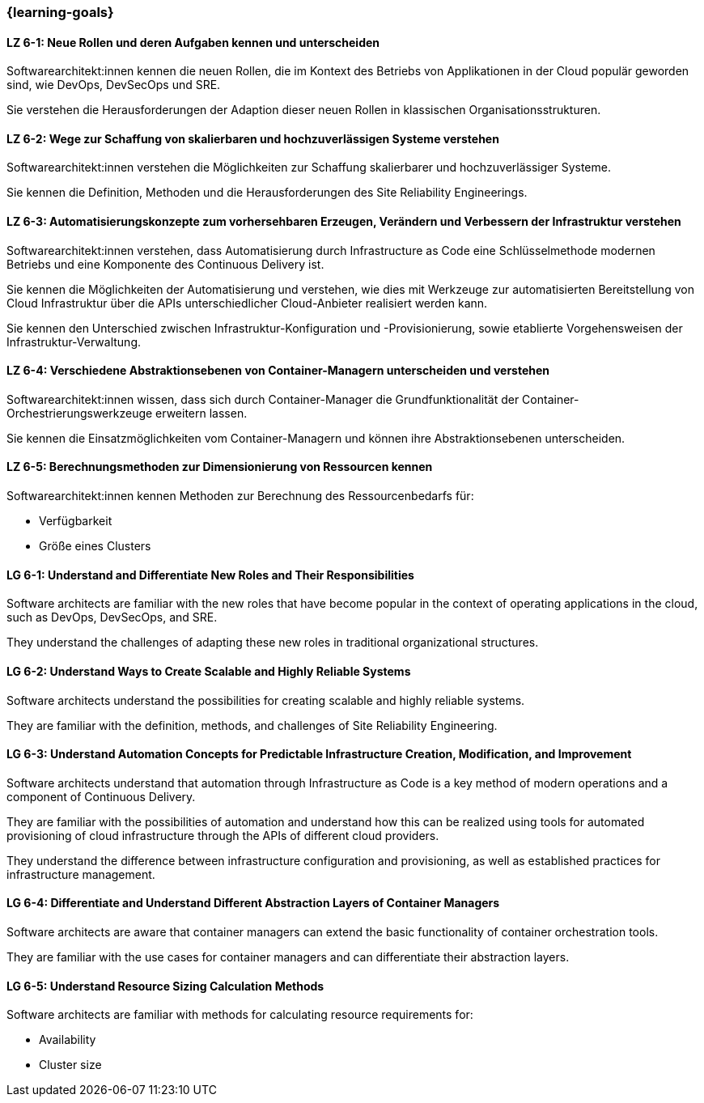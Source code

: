=== {learning-goals}


// tag::DE[]
[[LZ-6-1]]
==== LZ 6-1: Neue Rollen und deren Aufgaben kennen und unterscheiden

Softwarearchitekt:innen kennen die neuen Rollen, die im Kontext des Betriebs von Applikationen in der Cloud populär geworden sind, wie DevOps, DevSecOps und SRE.

Sie verstehen die Herausforderungen der Adaption dieser neuen Rollen in klassischen Organisationsstrukturen.

[[LZ-6-2]]
==== LZ 6-2: Wege zur Schaffung von skalierbaren und hochzuverlässigen Systeme verstehen

Softwarearchitekt:innen verstehen die Möglichkeiten zur Schaffung skalierbarer und hochzuverlässiger Systeme.

Sie kennen die Definition, Methoden und die Herausforderungen des Site Reliability Engineerings.

[[LZ-6-3]]
==== LZ 6-3: Automatisierungskonzepte zum vorhersehbaren Erzeugen, Verändern und Verbessern der Infrastruktur verstehen

Softwarearchitekt:innen verstehen, dass Automatisierung durch Infrastructure as Code eine Schlüsselmethode modernen Betriebs und eine Komponente des Continuous Delivery ist.

Sie kennen die Möglichkeiten der Automatisierung und verstehen, wie dies mit Werkzeuge zur automatisierten Bereitstellung von Cloud Infrastruktur über die APIs unterschiedlicher Cloud-Anbieter realisiert werden kann.

Sie kennen den Unterschied zwischen Infrastruktur-Konfiguration und -Provisionierung, sowie etablierte Vorgehensweisen der Infrastruktur-Verwaltung.


[[LZ-6-4]]
==== LZ 6-4: Verschiedene Abstraktionsebenen von Container-Managern unterscheiden und verstehen

Softwarearchitekt:innen wissen, dass sich durch Container-Manager die Grundfunktionalität der Container-Orchestrierungswerkzeuge erweitern lassen.

Sie kennen die Einsatzmöglichkeiten vom Container-Managern und können ihre Abstraktionsebenen unterscheiden.

[[LZ-6-5]]
==== LZ 6-5: Berechnungsmethoden zur Dimensionierung von Ressourcen kennen

Softwarearchitekt:innen kennen Methoden zur Berechnung des Ressourcenbedarfs für:

* Verfügbarkeit
* Größe eines Clusters

// end::DE[]

// tag::EN[]
[[LG-6-1]]
==== LG 6-1: Understand and Differentiate New Roles and Their Responsibilities

Software architects are familiar with the new roles that have become popular in the context of operating applications in the cloud, such as DevOps, DevSecOps, and SRE.

They understand the challenges of adapting these new roles in traditional organizational structures.


[[LG-6-2]]
==== LG 6-2: Understand Ways to Create Scalable and Highly Reliable Systems

Software architects understand the possibilities for creating scalable and highly reliable systems.

They are familiar with the definition, methods, and challenges of Site Reliability Engineering.

[[LG-6-3]]
==== LG 6-3: Understand Automation Concepts for Predictable Infrastructure Creation, Modification, and Improvement

Software architects understand that automation through Infrastructure as Code is a key method of modern operations and a component of Continuous Delivery.

They are familiar with the possibilities of automation and understand how this can be realized using tools for automated provisioning of cloud infrastructure through the APIs of different cloud providers.

They understand the difference between infrastructure configuration and provisioning, as well as established practices for infrastructure management.

[[LG-6-4]]
==== LG 6-4: Differentiate and Understand Different Abstraction Layers of Container Managers

Software architects are aware that container managers can extend the basic functionality of container orchestration tools.

They are familiar with the use cases for container managers and can differentiate their abstraction layers.

[[LG-6-5]]
==== LG 6-5: Understand Resource Sizing Calculation Methods

Software architects are familiar with methods for calculating resource requirements for:

* Availability
* Cluster size
// end::EN[]


